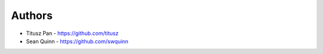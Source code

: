 
Authors
=======

* Titusz Pan - https://github.com/titusz
* Sean Quinn - https://github.com/swquinn
